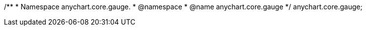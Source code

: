 /**
 * Namespace anychart.core.gauge.
 * @namespace
 * @name anychart.core.gauge
 */
anychart.core.gauge;

